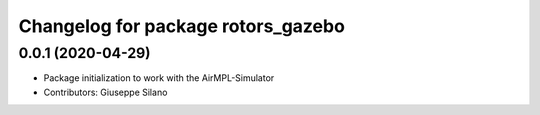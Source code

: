 ^^^^^^^^^^^^^^^^^^^^^^^^^^^^^^^^^^^
Changelog for package rotors_gazebo
^^^^^^^^^^^^^^^^^^^^^^^^^^^^^^^^^^^

0.0.1 (2020-04-29)
------------------
* Package initialization to work with the AirMPL-Simulator
* Contributors: Giuseppe Silano

